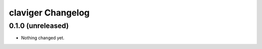 claviger Changelog
******************

0.1.0 (unreleased)
==================

- Nothing changed yet.

